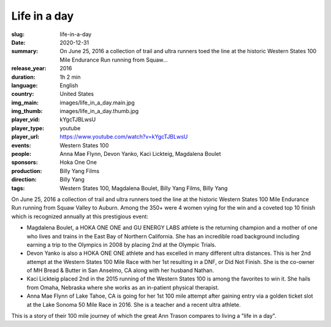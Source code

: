 Life in a day
#############

:slug: life-in-a-day
:date: 2020-12-31
:summary: On June 25, 2016 a collection of trail and ultra runners toed the line at the historic Western States 100 Mile Endurance Run running from Squaw...
:release_year: 2016
:duration: 1h 2 min
:language: English
:country: United States
:img_main: images/life_in_a_day.main.jpg
:img_thumb: images/life_in_a_day.thumb.jpg
:player_vid: kYgcTJBLwsU
:player_type: youtube
:player_url: https://www.youtube.com/watch?v=kYgcTJBLwsU
:events: Western States 100
:people: Anna Mae Flynn, Devon Yanko, Kaci Lickteig, Magdalena Boulet
:sponsors: Hoka One One
:production: Billy Yang Films
:direction: Billy Yang
:tags: Western States 100, Magdalena Boulet, Billy Yang Films, Billy Yang

On June 25, 2016 a collection of trail and ultra runners toed the line at the historic Western States 100 Mile Endurance Run running from Squaw Valley to Auburn. Among the 350+ were 4 women vying for the win and a coveted top 10 finish which is recognized annually at this prestigious event:

- Magdalena Boulet, a HOKA ONE ONE and GU ENERGY LABS athlete is the returning champion and a mother of one who lives and trains in the East Bay of Northern California. She has an incredible road background including earning a trip to the Olympics in 2008 by placing 2nd at the Olympic Trials.
- Devon Yanko is also a HOKA ONE ONE athlete and has excelled in many different ultra distances. This is her 2nd attempt at the Western States 100 Mile Race with her 1st resulting in a DNF, or Did Not Finish. She is the co-owner of MH Bread & Butter in San Anselmo, CA along with her husband Nathan.
- Kaci Lickteig placed 2nd in the 2015 running of the Western States 100 is among the favorites to win it. She hails from Omaha, Nebraska where she works as an in-patient physical therapist.
- Anna Mae Flynn of Lake Tahoe, CA is going for her 1st 100 mile attempt after gaining entry via a golden ticket slot at the Lake Sonoma 50 Mile Race in 2016. She is a teacher and a recent ultra athlete.

This is a story of their 100 mile journey of which the great Ann Trason compares to living a "life in a day".
